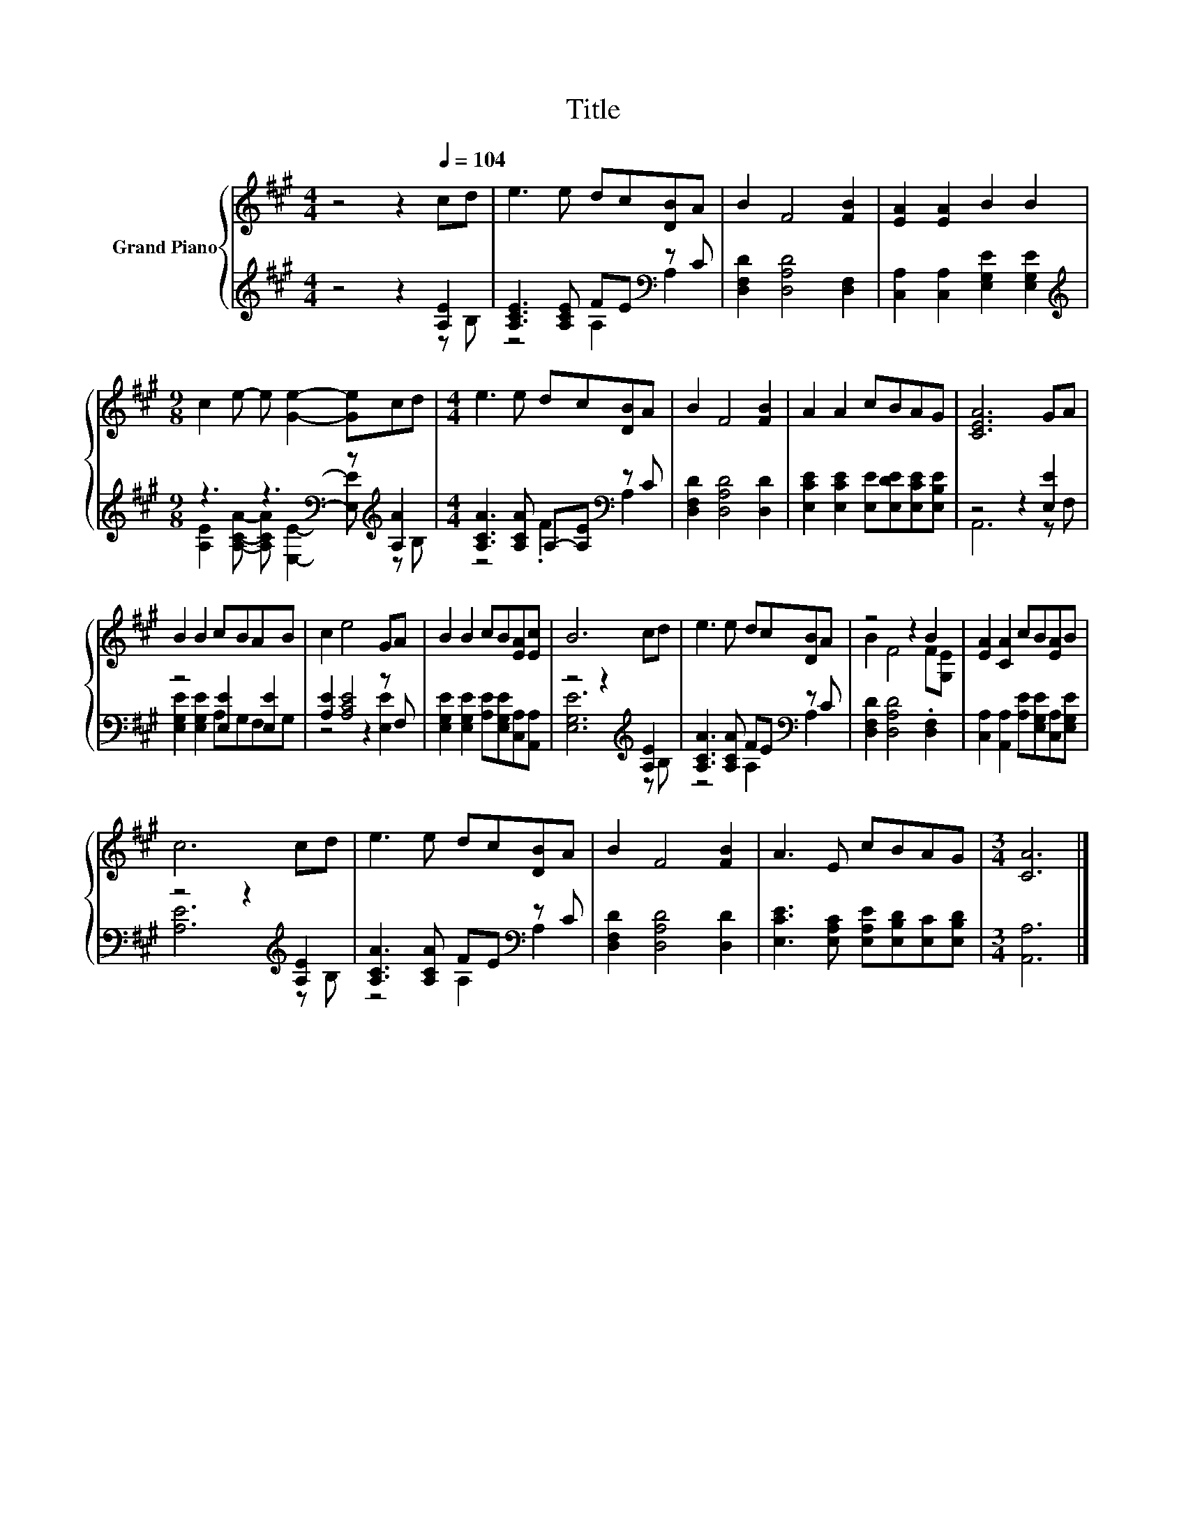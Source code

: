 X:1
T:Title
%%score { ( 1 4 ) | ( 2 3 ) }
L:1/8
M:4/4
K:A
V:1 treble nm="Grand Piano"
V:4 treble 
V:2 treble 
V:3 treble 
V:1
 z4 z2[Q:1/4=104] cd | e3 e dc[DB]A | B2 F4 [FB]2 | [EA]2 [EA]2 B2 B2 | %4
[M:9/8] c2 e- e [Ge]2- [Ge]cd |[M:4/4] e3 e dc[DB]A | B2 F4 [FB]2 | A2 A2 cBAG | [CEA]6 GA | %9
 B2 B2 cBAB | c2 e4 GA | B2 B2 cB[EA][Ec] | B6 cd | e3 e dc[DB]A | z4 z2 B2 | [EA]2 [CA]2 cB[EA]B | %16
 c6 cd | e3 e dc[DB]A | B2 F4 [FB]2 | A3 E cBAG |[M:3/4] [CA]6 |] %21
V:2
 z4 z2 [A,E]2 | [A,CE]3 [A,CE] FE[K:bass] z C | [D,F,D]2 [D,A,D]4 [D,F,]2 | %3
 [C,A,]2 [C,A,]2 [E,G,E]2 [E,G,E]2 |[M:9/8][K:treble] z3 z3[K:bass] z[K:treble] [A,A]2 | %5
[M:4/4] [A,CA]3 [A,CA] A,-[A,E][K:bass] z C | [D,F,D]2 [D,A,D]4 [D,D]2 | %7
 [E,CE]2 [E,CE]2 [E,E][E,DE][E,CE][E,B,E] | z4 z2 [E,E]2 | z4 [E,E]2 [E,E]2 | [A,E]2 [A,CE]4 z F, | %11
 [E,G,E]2 [E,G,E]2 [A,E][E,G,E][C,A,][A,,A,] | z4 z2[K:treble] [A,E]2 | %13
 [A,CA]3 [A,CA] FE[K:bass] z C | [D,F,D]2 [D,A,D]4 .[D,F,]2 | %15
 [C,A,]2 [A,,A,]2 [A,E][E,G,E][C,A,][E,G,E] | z4 z2[K:treble] [A,E]2 | %17
 [A,CA]3 [A,CA] FE[K:bass] z C | [D,F,D]2 [D,A,D]4 [D,D]2 | %19
 [E,CE]3 [E,A,C] [E,A,E][E,B,D][E,C][E,B,D] |[M:3/4] [A,,A,]6 |] %21
V:3
 z4 z2 z B, | z4 A,2[K:bass] A,2 | x8 | x8 | %4
[M:9/8][K:treble] [A,E]2 [A,CA]- [A,CA][K:bass] [E,E]2- [E,E][K:treble] z B, | %5
[M:4/4] z4 .F2[K:bass] A,2 | x8 | x8 | A,,6 z F, | [E,G,E]2 [E,G,E]2 A,G,F,G, | z4 z2 [E,E]2 | x8 | %12
 [E,G,E]6[K:treble] z B, | z4 A,2[K:bass] A,2 | x8 | x8 | [A,E]6[K:treble] z B, | %17
 z4 A,2[K:bass] A,2 | x8 | x8 |[M:3/4] x6 |] %21
V:4
 x8 | x8 | x8 | x8 |[M:9/8] x9 |[M:4/4] x8 | x8 | x8 | x8 | x8 | x8 | x8 | x8 | x8 | B2 F4 F[G,E] | %15
 x8 | x8 | x8 | x8 | x8 |[M:3/4] x6 |] %21


